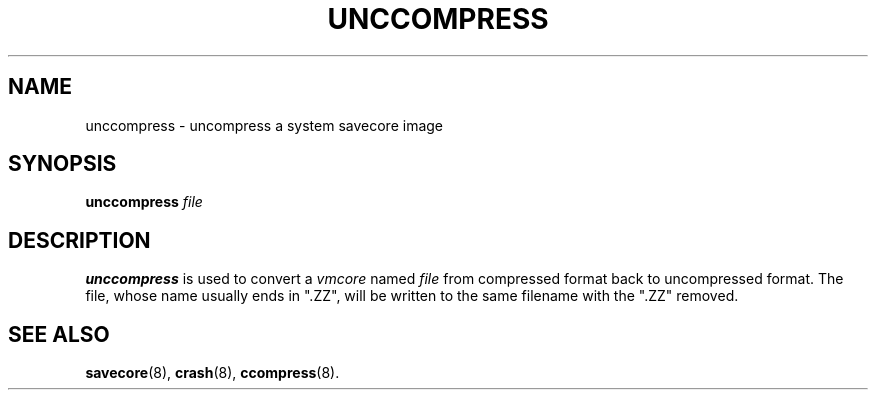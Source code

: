 .\" $Copyright: $
."Copyright (c) 1984, 1985, 1986, 1987, 1988, 1989, 1990 
."Sequent Computer Systems, Inc.   All rights reserved.
." 
."This software is furnished under a license and may be used
."only in accordance with the terms of that license and with the
."inclusion of the above copyright notice.   This software may not
."be provided or otherwise made available to, or used by, any
."other person.  No title to or ownership of the software is
."hereby transferred.
...
.V= $Header: unccompress.8 1.1 1991/06/21 00:53:06 $
.TH UNCCOMPRESS 8 "\*(V)" "4BSD/DYNIX"
.SH NAME
unccompress \- uncompress a system savecore image
.SH SYNOPSIS
.B unccompress
.I file
.SH DESCRIPTION
.B unccompress
is used to convert a
.I vmcore
named
.I file
from compressed format back to uncompressed format.
The file, whose name usually ends in ".ZZ", will be written
to the same filename with the ".ZZ" removed.
.SH SEE ALSO
.BR savecore (8),
.BR crash (8),
.BR ccompress (8).
